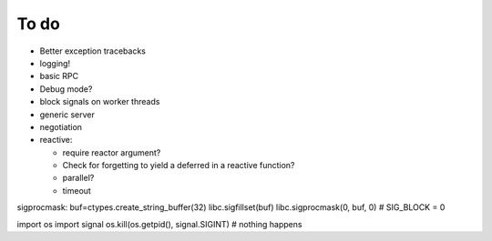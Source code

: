 To do
=====
* Better exception tracebacks
* logging!
* basic RPC
* Debug mode?
* block signals on worker threads
* generic server 
* negotiation

* reactive:

  * require reactor argument?
  * Check for forgetting to yield a deferred in a reactive function?
  * parallel?
  * timeout

sigprocmask:
buf=ctypes.create_string_buffer(32)
libc.sigfillset(buf)
libc.sigprocmask(0, buf, 0) # SIG_BLOCK = 0

import os
import signal
os.kill(os.getpid(), signal.SIGINT) # nothing happens

